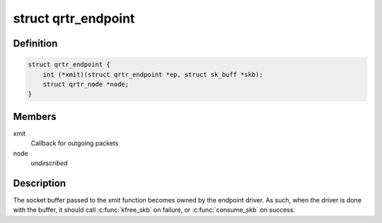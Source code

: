 .. -*- coding: utf-8; mode: rst -*-
.. src-file: net/qrtr/qrtr.h

.. _`qrtr_endpoint`:

struct qrtr_endpoint
====================

.. c:type:: struct qrtr_endpoint

    endpoint handle

.. _`qrtr_endpoint.definition`:

Definition
----------

.. code-block:: c

    struct qrtr_endpoint {
        int (*xmit)(struct qrtr_endpoint *ep, struct sk_buff *skb);
        struct qrtr_node *node;
    }

.. _`qrtr_endpoint.members`:

Members
-------

xmit
    Callback for outgoing packets

node
    *undescribed*

.. _`qrtr_endpoint.description`:

Description
-----------

The socket buffer passed to the xmit function becomes owned by the endpoint
driver.  As such, when the driver is done with the buffer, it should
call \ :c:func:`kfree_skb`\  on failure, or \ :c:func:`consume_skb`\  on success.

.. This file was automatic generated / don't edit.

